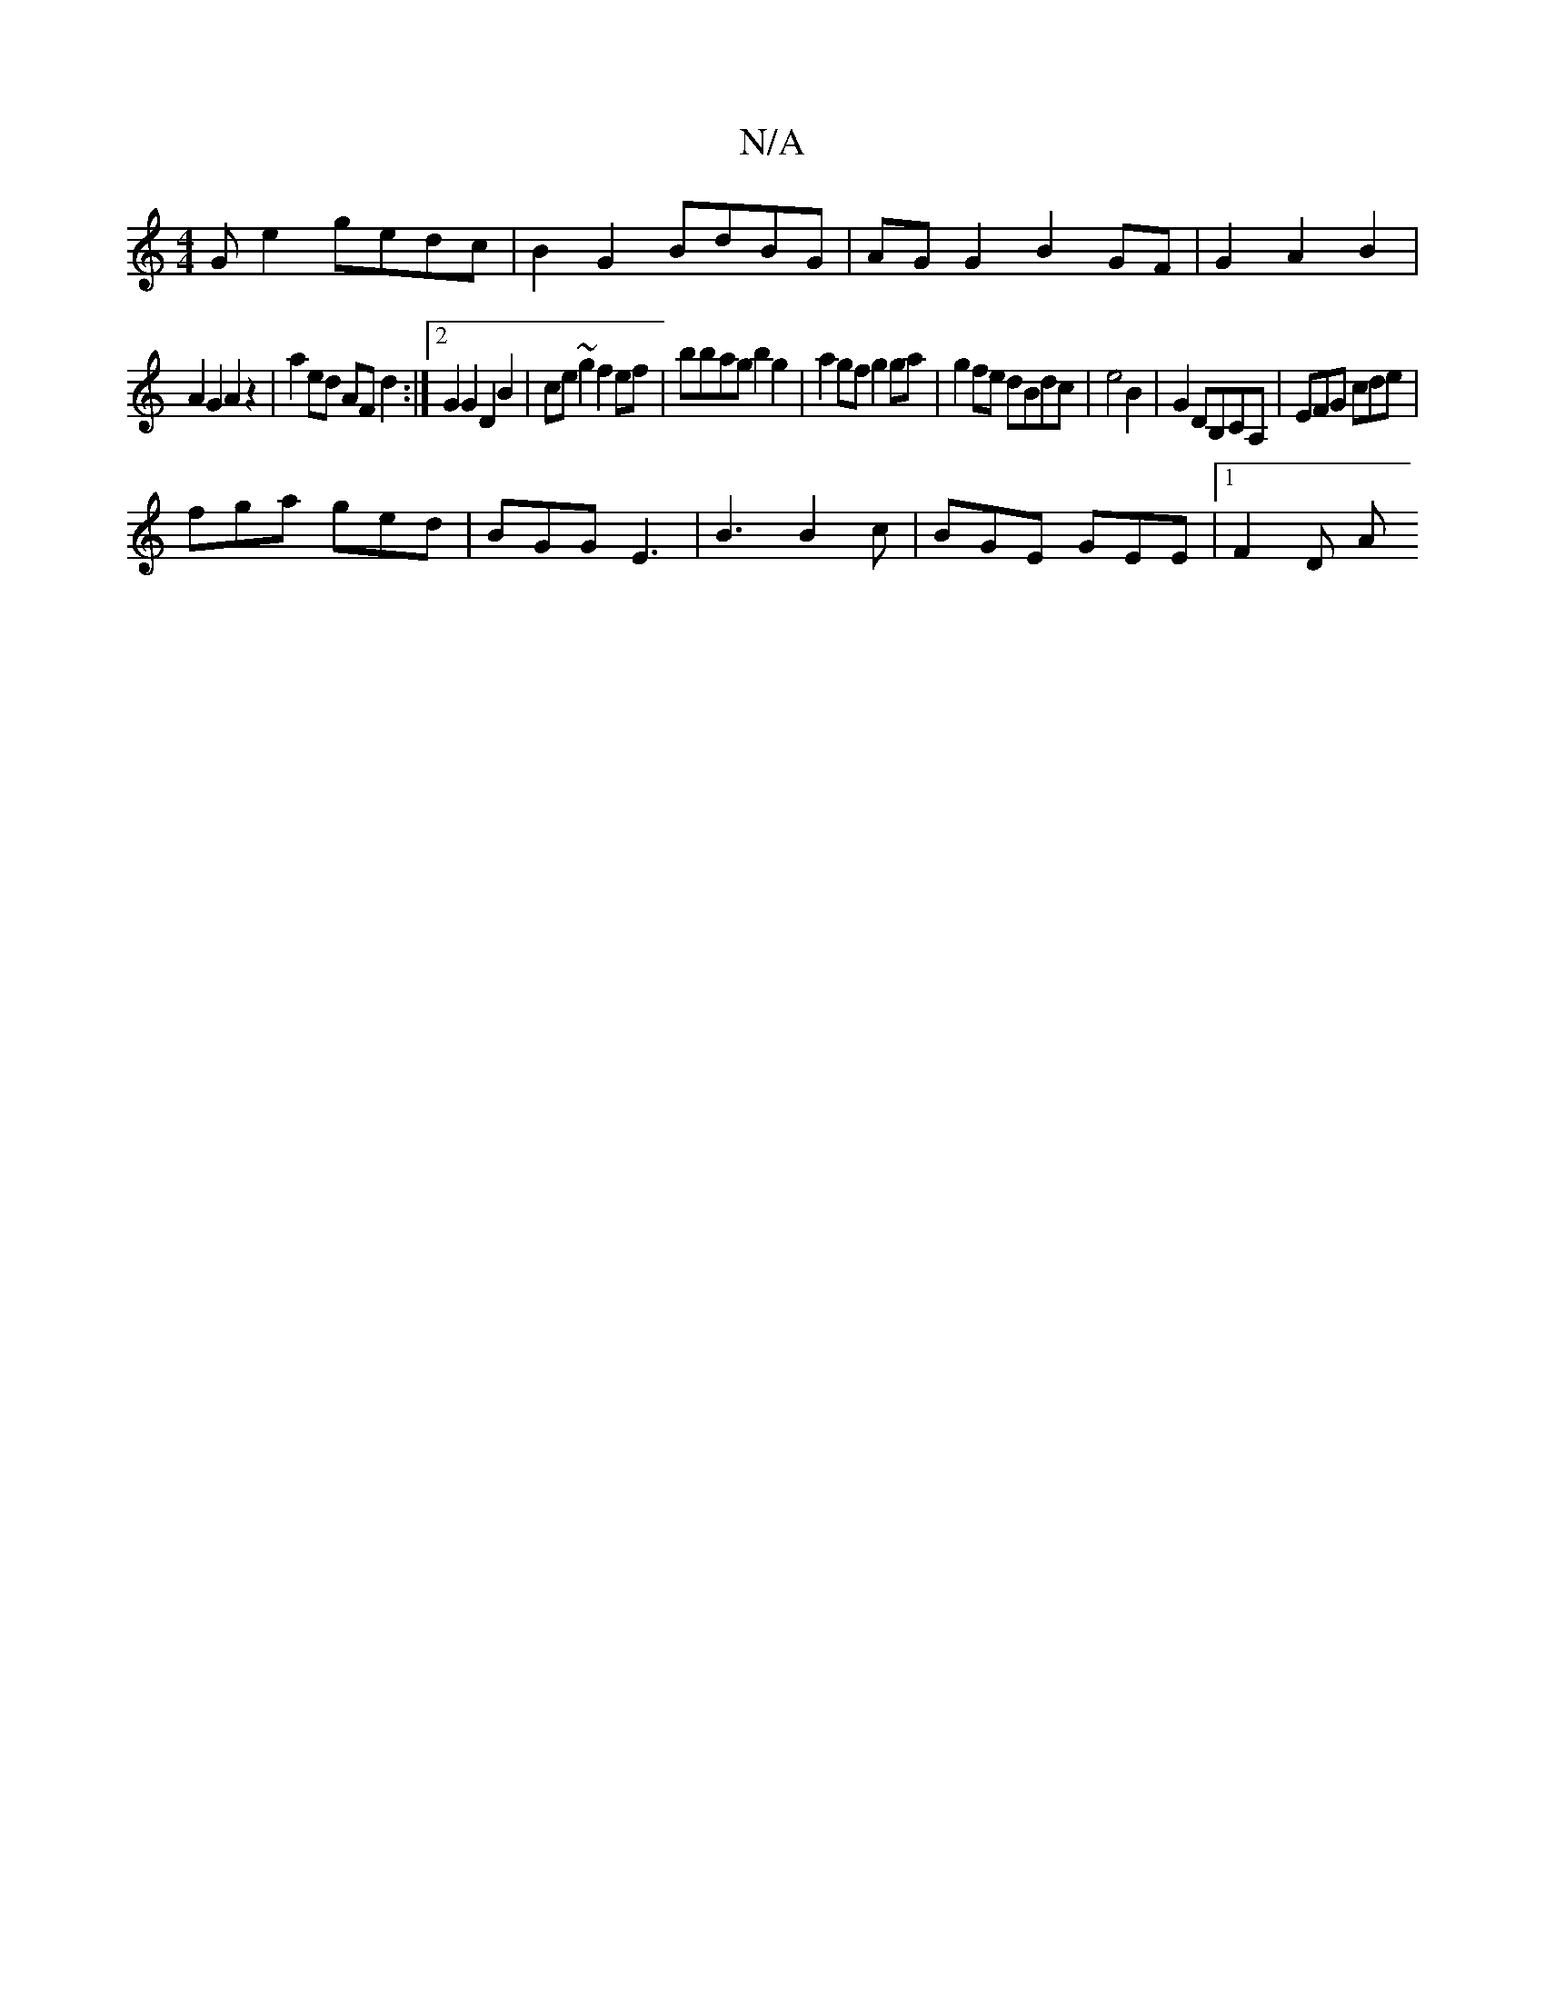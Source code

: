 X:1
T:N/A
M:4/4
R:N/A
K:Cmajor
G e2 gedc | B2G2 BdBG|AGG2 B2 GF|G2A2B2|
A2G2A2 z2|a2 ed AF d2:|2 G2 G2 D2B2 | ce~g2 f2 ef | bbag b2 g2 | a2gf g2ga | g2 fe dBdc | e4 B2 | G2 DB,CA,|EFG cde|
fga ged|BGG E3|B3 B2 c | BGE GEE |1 F2 D A